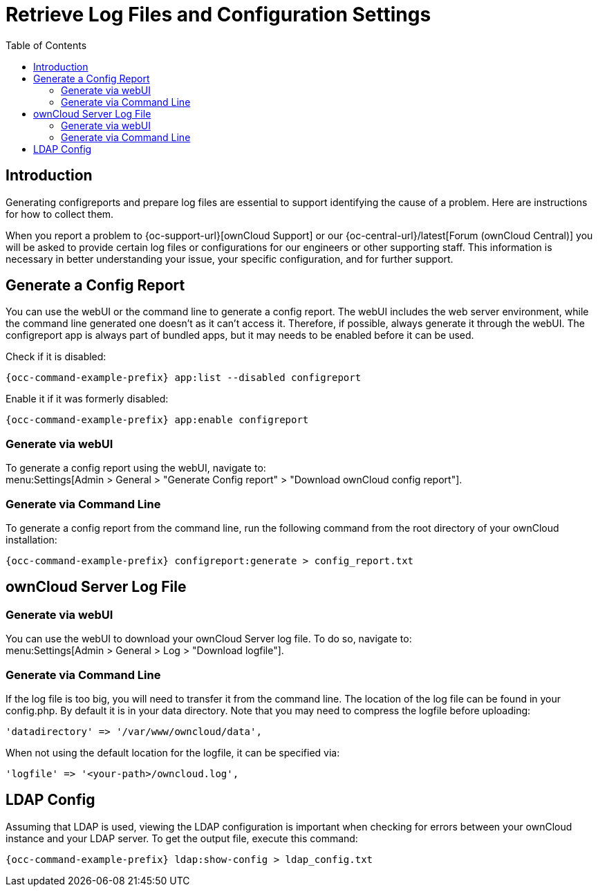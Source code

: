 = Retrieve Log Files and Configuration Settings
:toc: right
:page-aliases: configuration/server/logging/providing_logs_and_config_files.adoc

:description: Generating configreports and prepare log files are essential to support identifying the cause of a problem. Here are instructions for how to collect them.

== Introduction

{description}

When you report a problem to {oc-support-url}[ownCloud Support] or our {oc-central-url}/latest[Forum (ownCloud Central)] you will be asked to provide certain log files or configurations for our engineers or other supporting staff. This information is necessary in better understanding your issue, your specific configuration, and for further support.

== Generate a Config Report

You can use the webUI or the command line to generate a config report. The webUI includes the web server environment, while the command line generated one doesn't as it can't access it. Therefore, if possible, always generate it through the webUI. The configreport app is always part of bundled apps, but it may needs to be enabled before it can be used.

Check if it is disabled:
[source,bash,subs="attributes+"]
----
{occ-command-example-prefix} app:list --disabled configreport
----

Enable it if it was formerly disabled:
[source,bash,subs="attributes+"]
----
{occ-command-example-prefix} app:enable configreport
----

=== Generate via webUI

To generate a config report using the webUI, navigate to: +
menu:Settings[Admin > General > "Generate Config report" > "Download ownCloud config report"].

=== Generate via Command Line

To generate a config report from the command line, run the following command from the root directory of your ownCloud installation:

[source,bash,subs="attributes+"]
----
{occ-command-example-prefix} configreport:generate > config_report.txt
----

== ownCloud Server Log File

=== Generate via webUI

You can use the webUI to download your ownCloud Server log file. To do so, navigate to: + 
menu:Settings[Admin > General > Log > "Download logfile"].

=== Generate via Command Line

If the log file is too big, you will need to transfer it from the command line. The location of the log file can be found in your config.php. By default it is in your data directory. Note that you may need to compress the logfile before uploading:

[source,php]
----
'datadirectory' => '/var/www/owncloud/data',
----

When not using the default location for the logfile, it can be specified via:

[source,php]
----
'logfile' => '<your-path>/owncloud.log',
----

== LDAP Config

Assuming that LDAP is used, viewing the LDAP configuration is important when checking for errors between your ownCloud instance and your LDAP server. To get the output file, execute this command:

[source,bash,subs="attributes+"]
----
{occ-command-example-prefix} ldap:show-config > ldap_config.txt
----
